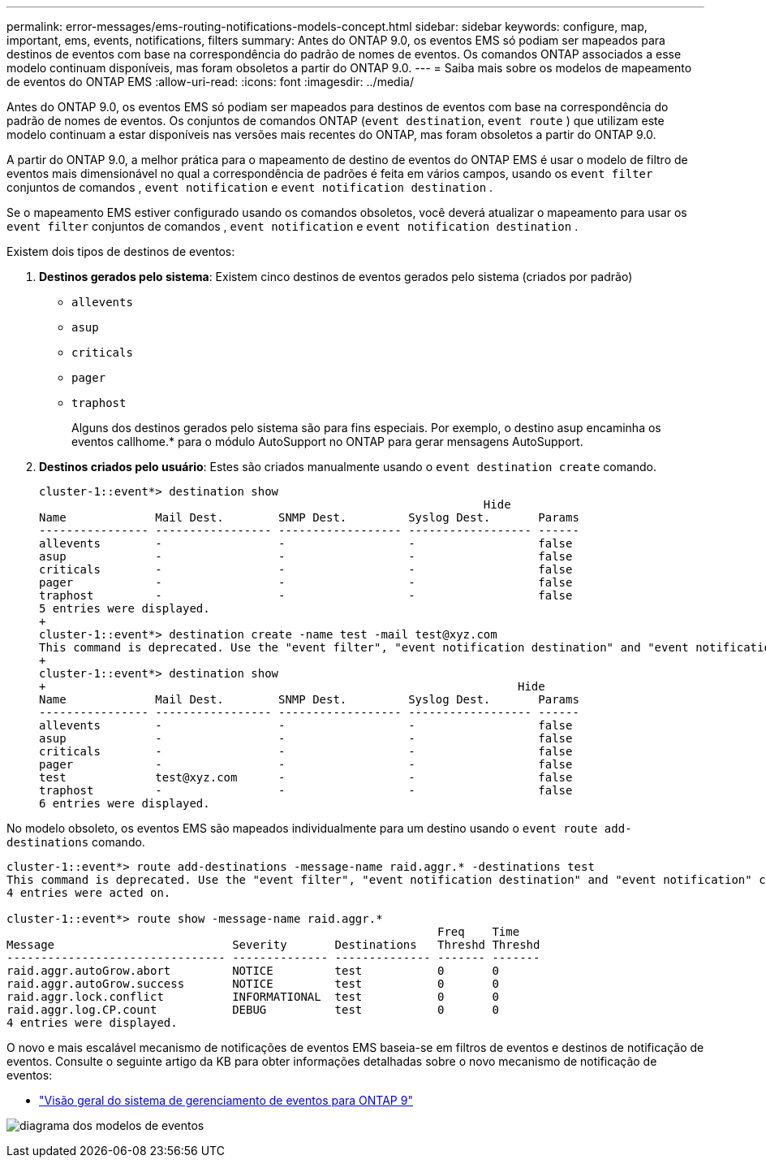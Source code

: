 ---
permalink: error-messages/ems-routing-notifications-models-concept.html 
sidebar: sidebar 
keywords: configure, map, important, ems, events, notifications, filters 
summary: Antes do ONTAP 9.0, os eventos EMS só podiam ser mapeados para destinos de eventos com base na correspondência do padrão de nomes de eventos. Os comandos ONTAP associados a esse modelo continuam disponíveis, mas foram obsoletos a partir do ONTAP 9.0. 
---
= Saiba mais sobre os modelos de mapeamento de eventos do ONTAP EMS
:allow-uri-read: 
:icons: font
:imagesdir: ../media/


[role="lead"]
Antes do ONTAP 9.0, os eventos EMS só podiam ser mapeados para destinos de eventos com base na correspondência do padrão de nomes de eventos. Os conjuntos de comandos ONTAP (`event destination`, `event route` ) que utilizam este modelo continuam a estar disponíveis nas versões mais recentes do ONTAP, mas foram obsoletos a partir do ONTAP 9.0.

A partir do ONTAP 9.0, a melhor prática para o mapeamento de destino de eventos do ONTAP EMS é usar o modelo de filtro de eventos mais dimensionável no qual a correspondência de padrões é feita em vários campos, usando os `event filter` conjuntos de comandos , `event notification` e `event notification destination` .

Se o mapeamento EMS estiver configurado usando os comandos obsoletos, você deverá atualizar o mapeamento para usar os `event filter` conjuntos de comandos , `event notification` e `event notification destination` .

Existem dois tipos de destinos de eventos:

. *Destinos gerados pelo sistema*: Existem cinco destinos de eventos gerados pelo sistema (criados por padrão)
+
** `allevents`
** `asup`
** `criticals`
** `pager`
** `traphost`
+
Alguns dos destinos gerados pelo sistema são para fins especiais. Por exemplo, o destino asup encaminha os eventos callhome.* para o módulo AutoSupport no ONTAP para gerar mensagens AutoSupport.



. *Destinos criados pelo usuário*: Estes são criados manualmente usando o `event destination create` comando.
+
[listing]
----
cluster-1::event*> destination show
                                                                 Hide
Name             Mail Dest.        SNMP Dest.         Syslog Dest.       Params
---------------- ----------------- ------------------ ------------------ ------
allevents        -                 -                  -                  false
asup             -                 -                  -                  false
criticals        -                 -                  -                  false
pager            -                 -                  -                  false
traphost         -                 -                  -                  false
5 entries were displayed.
+
cluster-1::event*> destination create -name test -mail test@xyz.com
This command is deprecated. Use the "event filter", "event notification destination" and "event notification" commands, instead.
+
cluster-1::event*> destination show
+                                                                     Hide
Name             Mail Dest.        SNMP Dest.         Syslog Dest.       Params
---------------- ----------------- ------------------ ------------------ ------
allevents        -                 -                  -                  false
asup             -                 -                  -                  false
criticals        -                 -                  -                  false
pager            -                 -                  -                  false
test             test@xyz.com      -                  -                  false
traphost         -                 -                  -                  false
6 entries were displayed.
----


No modelo obsoleto, os eventos EMS são mapeados individualmente para um destino usando o `event route add-destinations` comando.

[listing]
----
cluster-1::event*> route add-destinations -message-name raid.aggr.* -destinations test
This command is deprecated. Use the "event filter", "event notification destination" and "event notification" commands, instead.
4 entries were acted on.

cluster-1::event*> route show -message-name raid.aggr.*
                                                               Freq    Time
Message                          Severity       Destinations   Threshd Threshd
-------------------------------- -------------- -------------- ------- -------
raid.aggr.autoGrow.abort         NOTICE         test           0       0
raid.aggr.autoGrow.success       NOTICE         test           0       0
raid.aggr.lock.conflict          INFORMATIONAL  test           0       0
raid.aggr.log.CP.count           DEBUG          test           0       0
4 entries were displayed.
----
O novo e mais escalável mecanismo de notificações de eventos EMS baseia-se em filtros de eventos e destinos de notificação de eventos. Consulte o seguinte artigo da KB para obter informações detalhadas sobre o novo mecanismo de notificação de eventos:

* link:https://kb.netapp.com/Advice_and_Troubleshooting/Data_Storage_Software/ONTAP_OS/FAQ%3A_Overview_of_Event_Management_System_for_ONTAP_9["Visão geral do sistema de gerenciamento de eventos para ONTAP 9"^]


image:../media/ems-event-diag.jpg["diagrama dos modelos de eventos"]
